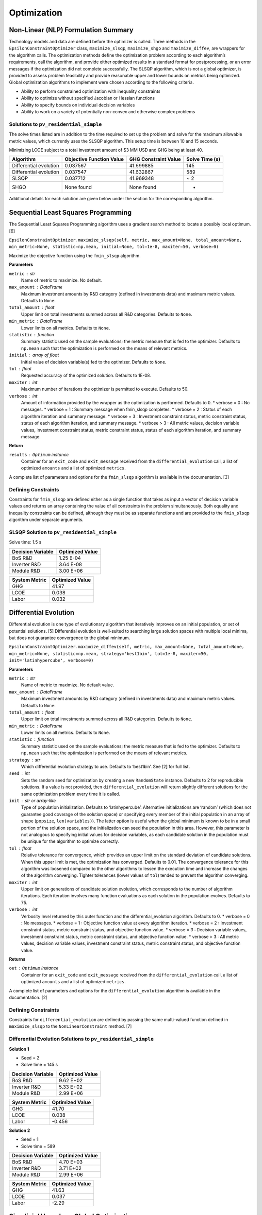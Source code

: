 Optimization
============

Non-Linear (NLP) Formulation Summary
------------------------------------

Technology models and data are defined before the optimizer is called.
Three methods in the ``EpsilonConstraintOptimizer`` class,
``maximize_slsqp``, ``maximize_shgo`` and ``maximize_diffev``, are
wrappers for the algorithm calls. The optimization methods define the
optimization problem according to each algorithm’s requirements, call
the algorithm, and provide either optimized results in a standard format
for postprocessing, or an error messages if the optimization did not
complete successfully. The SLSQP algorithm, which is not a global
optimizer, is provided to assess problem feasibility and provide
reasonable upper and lower bounds on metrics being optimized. Global
optimization algorithms to implement were chosen according to the
following criteria.

-  Ability to perform constrained optimization with inequality
   constraints
-  Ability to optimize without specified Jacobian or Hessian functions
-  Ability to specify bounds on individual decision variables
-  Ability to work on a variety of potentially non-convex and otherwise
   complex problems

Solutions to ``pv_residential_simple``
~~~~~~~~~~~~~~~~~~~~~~~~~~~~~~~~~~~~~~~~~~~~~~

The solve times listed are in addition to the time required to set up
the problem and solve for the maximum allowable metric values, which
currently uses the SLSQP algorithm. This setup time is between 10 and 15
seconds.

Minimizing LCOE subject to a total investment amount of $3 MM USD and
GHG being at least 40.

====================== ======================== ==================== ==============
Algorithm              Objective Function Value GHG Constraint Value Solve Time (s)
====================== ======================== ==================== ==============
Differential evolution 0.037567                 41.699885            145
Differential evolution 0.037547                 41.632867            589
SLSQP                  0.037712                 41.969348            ~ 2
SHGO                   None found               None found           -
====================== ======================== ==================== ==============

Additional details for each solution are given below under the section
for the corresponding algorithm.

Sequential Least Squares Programming
------------------------------------

The Sequential Least Squares Programming algorithm uses a gradient
search method to locate a possibly local optimum. [6]

``EpsilonConstraintOptimizer.maximize_slsqp(self, metric, max_amount=None, total_amount=None, min_metric=None, statistic=np.mean, initial=None, tol=1e-8, maxiter=50, verbose=0)``

Maximize the objective function using the ``fmin_slsqp`` algorithm.

**Parameters**

``metric`` : str
   Name of metric to maximize. No default.
``max_amount`` : DataFrame
   Maximum investment amounts by R&D category (defined in investments
   data) and maximum metric values. Defaults to ``None``.
``total_amount`` : float
   Upper limit on total investments summed across all R&D categories.
   Defaults to ``None``.
``min_metric`` : DataFrame
   Lower limits on all metrics. Defaults to ``None``.
``statistic`` : function
   Summary statistic used on the sample evaluations; the metric measure
   that is fed to the optimizer. Defaults to ``np.mean`` such that the
   optimization is performed on the means of relevant metrics.
``initial`` : array of float
   Initial value of decision variable(s) fed to the optimizer. Defaults
   to ``None``.
``tol`` : float
   Requested accuracy of the optimized solution. Defaults to 1E-08.
``maxiter`` : int
   Maximum number of iterations the optimizer is permitted to execute.
   Defaults to 50.
``verbose`` : int
   Amount of information provided by the wrapper as the optimization is
   performed. Defaults to 0.
   * verbose = 0 : No messages.
   * verbose = 1 : Summary message when fmin_slsqp completes.
   * verbose = 2 : Status of each algorithm iteration and summary message.
   * verbose = 3 : Investment constraint status, metric constraint status, status of each algorithm iteration, and summary message.
   * verbose > 3 : All metric values, decision variable values, investment constraint status, metric constraint status, status of each algorithm iteration, and summary message.

**Return**

``results`` : ``Optimum`` instance
   Container for an ``exit_code`` and ``exit_message`` received from the
   ``differential_evolution`` call, a list of optimized ``amounts`` and
   a list of optimized ``metrics``.

A complete list of parameters and options for the ``fmin_slsqp``
algorithm is available in the documentation. [3]

Defining Constraints
~~~~~~~~~~~~~~~~~~~~

Constraints for ``fmin_slsqp`` are defined either as a single function
that takes as input a vector of decision variable values and returns an
array containing the value of all constraints in the problem
simultaneously. Both equality and inequality constraints can be defined,
although they must be as separate functions and are provided to the
``fmin_slsqp`` algorithm under separate arguments.

SLSQP Solution to ``pv_residential_simple``
~~~~~~~~~~~~~~~~~~~~~~~~~~~~~~~~~~~~~~~~~~~~~~~~~~~

Solve time: 1.5 s

================= ===============
Decision Variable Optimized Value
================= ===============
BoS R&D           1.25 E-04
Inverter R&D      3.64 E-08
Module R&D        3.00 E+06
================= ===============

============= ===============
System Metric Optimized Value
============= ===============
GHG           41.97
LCOE          0.038
Labor         0.032
============= ===============

Differential Evolution
----------------------

Differential evolution is one type of evolutionary algorithm that
iteratively improves on an initial population, or set of potential
solutions. [5] Differential evolution is well-suited to searching large
solution spaces with multiple local minima, but does not guarantee
convergence to the global minimum.

``EpsilonConstraintOptimizer.maximize_diffev(self, metric, max_amount=None, total_amount=None, min_metric=None, statistic=np.mean, strategy='best1bin', tol=1e-8, maxiter=50, init='latinhypercube', verbose=0)``

**Parameters**

``metric`` : str
   Name of metric to maximize. No default value.
``max_amount`` : DataFrame
   Maximum investment amounts by R&D category (defined in investments
   data) and maximum metric values. Defaults to ``None``.
``total_amount`` : float
   Upper limit on total investments summed across all R&D categories.
   Defaults to ``None``.
``min_metric`` : DataFrame
   Lower limits on all metrics. Defaults to ``None``.
``statistic`` : function
   Summary statistic used on the sample evaluations; the metric measure
   that is fed to the optimizer. Defaults to ``np.mean`` such that the
   optimization is performed on the means of relevant metrics.
``strategy`` : str
   Which differential evolution strategy to use. Defaults to ‘best1bin’.
   See [2] for full list.
``seed`` : int
   Sets the random seed for optimization by creating a new
   ``RandomState`` instance. Defaults to 2 for reproducible solutions.
   If a value is not provided, then ``differential_evolution`` will
   return slightly different solutions for the same optimization problem
   every time it is called.
``init`` : str or array-like
   Type of population initialization. Defaults to ‘latinhypercube’.
   Alternative initializations are ‘random’ (which does not guarantee
   good coverage of the solution space) or specifying every member of
   the initial population in an array of shape (``popsize``,
   ``len(variables)``). The latter option is useful when the global
   minimum is known to be in a small portion of the solution space, and
   the initialization can seed the population in this area. However,
   this parameter is not analogous to specifying initial values for
   decision variables, as each candidate solution in the population must
   be unique for the algorithm to optimize correctly.
``tol`` : float
   Relative tolerance for convergence, which provides an upper limit on
   the standard deviation of candidate solutions. When this upper limit
   is met, the optimization has converged. Defaults to 0.01. The
   convergence tolerance for this algorithm was loosened compared to the
   other algorithms to lessen the execution time and increase the
   changes of the algorithm converging. Tighter tolerances (lower values
   of ``tol``) tended to prevent the algorithm converging.
``maxiter`` : int
   Upper limit on generations of candidate solution evolution, which
   corresponds to the number of algorithm iterations. Each iteration
   involves many function evaluations as each solution in the population
   evolves. Defaults to 75.
``verbose`` : int
    Verbosity level returned by this outer function and the differential_evolution algorithm. Defaults to 0.
    * verbose = 0 : No messages.
    * verbose = 1 : Objective function value at every algorithm iteration.
    * verbose = 2 : Investment constraint status, metric constraint status, and objective function value.
    * verbose = 3 : Decision variable values, investment constraint status, metric constraint status, and objective function value.
    * verbose > 3 : All metric values, decision variable values, investment constraint status, metric constraint status, and objective function value.

**Returns**

``out`` : ``Optimum`` instance
   Container for an ``exit_code`` and ``exit_message`` received from the
   ``differential_evolution`` call, a list of optimized ``amounts`` and
   a list of optimized ``metrics``.

A complete list of parameters and options for the
``differential_evolution`` algorithm is available in the documentation.
[2]

.. _defining-constraints-1:

Defining Constraints
~~~~~~~~~~~~~~~~~~~~

Constraints for ``differential_evolution`` are defined by passing the
same multi-valued function defined in ``maximize_slsqp`` to the
``NonLinearConstraint`` method. [7]

Differential Evolution Solutions to ``pv_residential_simple``
~~~~~~~~~~~~~~~~~~~~~~~~~~~~~~~~~~~~~~~~~~~~~~~~~~~~~~~~~~~~~~~~~~~~~

**Solution 1**

-  Seed = 2
-  Solve time = 145 s

================= ===============
Decision Variable Optimized Value
================= ===============
BoS R&D           9.62 E+02
Inverter R&D      5.33 E+02
Module R&D        2.99 E+06
================= ===============

============= ===============
System Metric Optimized Value
============= ===============
GHG           41.70
LCOE          0.038
Labor         -0.456
============= ===============

**Solution 2**

-  Seed = 1
-  Solve time = 589

================= ===============
Decision Variable Optimized Value
================= ===============
BoS R&D           4.70 E+03
Inverter R&D      3.71 E+02
Module R&D        2.99 E+06
================= ===============

============= ===============
System Metric Optimized Value
============= ===============
GHG           41.63
LCOE          0.037
Labor         -2.29
============= ===============

Simplicial Homology Global Optimization
---------------------------------------

The Simplicial Homology Global Optimization (SHGO) algorithm applies
simplicial homology to general non-linear, low-dimensional optimization
problems. [4]

``EpsilonConstraintOptimizer.maximize_shgo(self, metric, max_amount=None, total_amount=None, min_metric=None, statistic=np.mean, tol=1e-8, maxiter=50, sampling_method='simplicial', verbose=0)``

Maximize the objective function using the shgo global optimization
algorithm.

**Parameters**

``metric`` : str
   Name of metric to maximize. No default value.
``max_amount`` : DataFrame
   Maximum investment amounts by R&D category (defined in investments
   data) and maximum metric values. Defaults to ``None``.
``total_amount`` : float
   Upper metric_limit on total investments summed across all R&D
   categories. Defaults to ``None``.
``min_metric`` : DataFrame
   Lower limits on all metrics. Defaults to ``None``.
``statistic`` : function
   Summary statistic used on the sample evaluations; the metric measure
   that is fed to the optimizer. Defaults to ``np.mean`` such that the
   optimization is performed on the means of relevant metrics.
``tol`` : float
   Objective function tolerance in stopping criterion. Defaults to
   1E-08.
``maxiter`` : int
   Upper limit on algorithm iterations that can be performed. One
   iteration involves many function evaluations. Defaults to 50.
``sampling_method`` : str
   Allowable values are ‘sobol and ’simplicial’. Simplicial is default,
   uses less memory, and guarantees convergence (theoretically). Sobol
   is faster, uses more memory and does not guarantee convergence. Per
   documentation, Sobol is better for “easier” problems. Defaults to
   ‘simplicial’.
``verbose`` : int
    Verbosity level returned by this outer function and the SHGO algorithm. Defaults to 0.
    *  verbose = 0 : No messages.
    *  verbose = 1 : Convergence messages from SHGO algorithm.
    *  verbose = 2 : Investment constraint status, metric constraint status, and convergence messages.
    *  verbose = 3 : Decision variable values, investment constraint status, metric constraint status, and convergence messages.
    *  verbose > 3 : All metric values, decision variable values, investment constraint status, metric constraint status, and convergence messages .

**Returns**

``out`` : ``Optimum`` instance
   : Container for an ``exit_code`` and ``exit_message`` received from
   the ``shgo`` call, a list of optimized ``amounts`` and a list of
   optimized ``metrics``.

``shgo`` does not have a parameter that sets the initial decision
variable values. A complete list of parameters available for the
``shgo`` algorithm is available in the documentation. [1]

.. _defining-constraints-2:

Defining Constraints
~~~~~~~~~~~~~~~~~~~~

Constraints for ``shgo`` must be provided as a dictionary or sequence of
dictionaries with the following format:

::

       constraints = [ {'type': 'ineq', 'fun': g1(x)},
                       {'type': 'ineq', 'fun': g2(x)},
                       ...
                       {'type': 'eq', 'fun': h1(x)},
                       {'type': 'eq', 'fun': h2(x)},
                       ... ]

Each of the constraint functions ``g1(x)``, ``h1(x)``, and so on are
functions that take decision variable values as inputs and return the
value of the constraint. Inequality constraints (``g1(x)`` and ``g2(x)``
above) are formulated as :math:`g(x) \geq 0` and equality constraints
(``h1(x)`` and ``h2(x)`` above) are formulated as :math:`h(x) = 0`. Each
constraint in the optimization problem is defined as a separate
function, with a separate dictionary giving the constraint type. With
``shgo`` it is not possible to use one function that returns a vector of
constraint values.


Piecewise Linear (MILP) Formulation Summary
-----------------------------------



Notation
~~~~~~~~~~~~~~~~~~~~~~~~~~~~~~~~~~~~~~~


.. _tbl-milpindex:

.. table:: Index definitions for the MILP formulation.

=========== ================================================================
Index       Description
=========== ================================================================
:math: `I`  Number of elicited data points (investment levels and metrics)
:math: `J`  Number of investment categories
:math: `K`  Number of metrics
=========== =================================================================


.. _tbl-milpdat:

.. table:: Data definitions for the MILP formulation.

===================== ============================================================ ================================================================================================
Data                  Notation                                                     Information 
===================== ============================================================ ================================================================================================
Investment amounts    :math: `c_{ij}, i \in \{1, ..., I\}`                         :math: `c_i` is a point in :math: `J`-dimensional space
Metric value          :math: `q_{ik}, i \in \{1, ..., I \}, k \in \{1, ..., K \}`  One metric will form the objective function, leaving up to :math: `K-1` metrics for constraints


.. _tbl-milpvar:

.. table:: Variable definitions for the MILP formulation.

===================== ============================================== ====================================================================================================
Variable              Notation                                       Information 
===================== ============================================== ====================================================================================================
Binary variables      :math: `y_{ii'}, i, i' \in \{1, ..., I\}, i' > i` Number of linear intervals between elicited data points.
Combination variables :math: `\lambda_{i}, i \in \{1, ..., I\}`      Used to construct linear combinations of elicited data points. :math: `\lambda_{i} \geq 0 \forall i`

Each metric :math: `m_j` and investment amount :math: `c_i` can be written as a linear combination of elicited data points and the newly introduced variables :math: `\lambda_{i}` and :math: `y_{ii'}`. Additional constraints on :math: `y_{ii'}` and :math: `\lambda_{i}` take care of the piecewise linearity by ensuring that the corners used to calculate :math: `q_k` reflect the interval that :math: `c_i` is in. There will be a total of :math: `\binom{I}{2}` binary :math: `y` variables, which reduces to :math: `\frac{I(I-1)}{2}` binary variables.


One-Investment-Category, One-Metric Example
~~~~~~~~~~~~~~~~~~~~~~~~~~~~~~~~~~~~~~~~~~~

Suppose we have an elicited data set for one metric (:math: `K = 1`) and one investment category (:math: `J = 1`) with three possible investment levels (:math: `I = 3`). We can write the total investment amount as a linear combination of the three investment levels $c_{i1}$, $i \in \{1, 2, 3\}$, using the :math: `\lambda` variables:

:math: `\lambda_{1}c_{11} + \lambda_{2}c_{21} + \lambda_{13}c_{31} = \sum_{i} \lambda_{i}c_{i1}`

We can likewise write the metric as a linear combination of :math: `q_{1i}` and the :math: `\lambda` variables:

:math: `\lambda_{1}q_{11} + \lambda_{2}q_{21} + \lambda_{3}q_{31} = \sum_{i} \lambda_{i}q_{i1}`

We have the additional constraint on the $\lambda$ variables that 

:math: `\sum_{i} \lambda_{i} = 1`

These equations, combined with the integer variables :math: `y_{ii'} = \{ y_{12}, y_{13}, y_{23} \}`, can be used to construct a mixed-integer linear optimization problem.

The MILP that uses this formulation to minimize capital subject to a investment budget :math: `B` is as follows:

:math: `\min_{y, \lambda} \lambda_{1}q_{11} + \lambda_{2}q_{21} + \lambda_{3}q_{31}`

subject to

:math: `\lambda_{1}c_{11} + \lambda_{2}c_{21} + \lambda_{3}c_{31} \leq B` , (1) Total budget constraint
:math: `\lambda_1 + \lambda_2 + \lambda_3 = 1` , (2)
:math: `y_{12} + y_{23} + y_{13} = 1` , (3)
:math: `y_{12} \leq \lambda_1 + \lambda_2 , (4)
:math: `y_{23} \leq \lambda_2 + \lambda_3 , (5)
:math: `y_{13} \leq \lambda_1 + \lambda_3 , (6)
:math: `0 \leq \lambda_1, \lambda_2, \lambda_3 \leq 1` , (7)
:math: `y_{12}, y_{23}, y_{13} \in \{ 0, 1 \}` , (8)

(We've effectively removed the investments and the metrics as variables, replacing them with the elicited data points and the new :math: `\lambda` and :math: `y` variables.)


Extension to N x N Problem
~~~~~~~~~~~~~~~~~~~~~~~~~~

Note: :math: `k'` indicates the metric which is being constrained. :math: `k*` indicates the metric being optimized. :math: `J'` indicates the set of investment categories which have a budget limit (there may be more than one budget-constrained category in a problem).

**No metric constraint or investment category-specific budget constraint**

:math: `\min_{y, \lambda} \sum_i \lambda_{i}q_{ik*}`

subject to

:math: `\sum_i \sum_j \lambda_{i}c_{ij} \leq B, (1) Total budget constraint
:math: `\sum_i \lambda_i = 1` , (2)
:math: `\sum_{i,i'} y_{ii'} = 1` , (3)
:math: `y_{ii'} \leq \lambda_i + \lambda_{i'} \forall i, i' , (4)
:math: `0 \leq \lambda_i \leq 1 \forall i` , (5)
:math: `y_{ii'} \in \{ 0, 1 \} \forall i, i'` , (6)


**With investment category-specific budget constraint**


:math: `\min_{y, \lambda} \sum_i \lambda_{i}q_{ik*}`

subject to

:math: `\sum_i \sum_j \lambda_{i}c_{ij} \leq B, (1) Total budget constraint
:math: `\sum_i \lambda_{i}c_{ij'}` \leq B_{j'} \forall j' \in J'   (2) Investment category budget constraint(s)
:math: `\sum_i \lambda_i = 1` , (3)
:math: `\sum_{i,i'} y_{ii'} = 1` , (4)
:math: `y_{ii'} \leq \lambda_i + \lambda_{i'} \forall i, i' , (5)
:math: `0 \leq \lambda_i \leq 1 \forall i` , (6)
:math: `y_{ii'} \in \{ 0, 1 \} \forall i, i'` , (7)


**With metric constraint and investment category-specific budget constraint**


:math: `\min_{y, \lambda} \sum_i \lambda_{i}q_{ik*}`

subject to

:math: `\sum_i \sum_j \lambda_{i}c_{ij} \leq B, (1) Total budget constraint
:math: `\sum_i \lambda_{i}c_{ij'}` \leq B_{j'} \forall j' \in J'   (2) Investment category budget constraint(s)
:math: `\sum_i \lambda_{i}q_{ik'}` \leq M_{k'} , (3) Metric constraint
:math: `\sum_i \lambda_i = 1` , (4)
:math: `\sum_{i,i'} y_{ii'} = 1` , (5)
:math: `y_{ii'} \leq \lambda_i + \lambda_{i'} \forall i, i' , (6)
:math: `0 \leq \lambda_i \leq 1 \forall i` , (7)
:math: `y_{ii'} \in \{ 0, 1 \} \forall i, i'` , (8)


**Problem Size**

In general, :math: `I` is the number of rows in the dataset of elicited data. In the case that all investment categories have elicited data at the same number of levels (not necessarily the same levels themselves), :math: `I` can also be calculated as :math: `l^J` where :math: `l` is the number of investment levels.

The problem will involve :math: `\frac{I(I-1)}{2}` binary variables and :math: `I` continuous (:math: `\lambda`) variables.


References
----------

1. ``scipy.optimize.shgo`` SciPy v1.5.4 Reference Guide: Optimization
   and root finding (``scipy.optimize``) URL:
   https://docs.scipy.org/doc/scipy/reference/generated/scipy.optimize.shgo.html#rb2e152d227b3-1
   Last accessed 12/28/2020.

2. ``scipy.optimize.differential_evolution`` SciPy v1.5.4 Reference
   Guide: Optimization and root finding (``scipy.optimize``) URL:
   https://docs.scipy.org/doc/scipy/reference/generated/scipy.optimize.differential_evolution.html
   Last accessed 12/28/2020.

3. ``scipy.optimize.fmin_slsqp`` SciPy v1.5.4 Reference Guide:
   Optimization and root finding (``scipy.optimize``) URL:
   https://docs.scipy.org/doc/scipy/reference/generated/scipy.optimize.fmin_slsqp.html
   Last accessed 12/28/2020.

4. Endres, SC, Sandrock, C, Focke, WW. (2018) “A simplicial homology
   algorithm for Lipschitz optimisation”, Journal of Global Optimization
   (72): 181-217. URL:
   https://link.springer.com/article/10.1007/s10898-018-0645-y

5. Storn, R and Price, K. (1997) “Differential Evolution - a Simple and
   Efficient Heuristic for Global Optimization over Continuous Spaces”,
   Journal of Global Optimization (11): 341 - 359. URL:
   https://link.springer.com/article/10.1023/A:1008202821328

6. Kraft D (1988) A software package for sequential quadratic
   programming. Tech. Rep. DFVLR-FB 88-28, DLR German Aerospace Center —
   Institute for Flight Mechanics, Koln, Germany.

7. ``scipy.optimize.NonlinearConstraint`` SciPy v1.5.4 Reference Guide:
   Optimization and root finding (``scipy.optimize``) URL:
   https://docs.scipy.org/doc/scipy/reference/generated/scipy.optimize.NonlinearConstraint.html
   Last accessed 12/29/2020.
